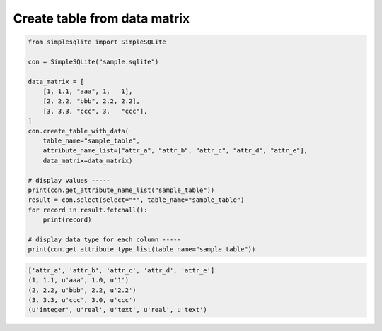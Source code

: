 Create table from data matrix
~~~~~~~~~~~~~~~~~~~~~~~~~~~~~

.. code:: python

    from simplesqlite import SimpleSQLite

    con = SimpleSQLite("sample.sqlite")

    data_matrix = [
        [1, 1.1, "aaa", 1,   1],
        [2, 2.2, "bbb", 2.2, 2.2],
        [3, 3.3, "ccc", 3,   "ccc"],
    ]
    con.create_table_with_data(
        table_name="sample_table",
        attribute_name_list=["attr_a", "attr_b", "attr_c", "attr_d", "attr_e"],
        data_matrix=data_matrix)

    # display values -----
    print(con.get_attribute_name_list("sample_table"))
    result = con.select(select="*", table_name="sample_table")
    for record in result.fetchall():
        print(record)

    # display data type for each column -----
    print(con.get_attribute_type_list(table_name="sample_table"))

.. code:: console

    ['attr_a', 'attr_b', 'attr_c', 'attr_d', 'attr_e']
    (1, 1.1, u'aaa', 1.0, u'1')
    (2, 2.2, u'bbb', 2.2, u'2.2')
    (3, 3.3, u'ccc', 3.0, u'ccc')
    (u'integer', u'real', u'text', u'real', u'text')
